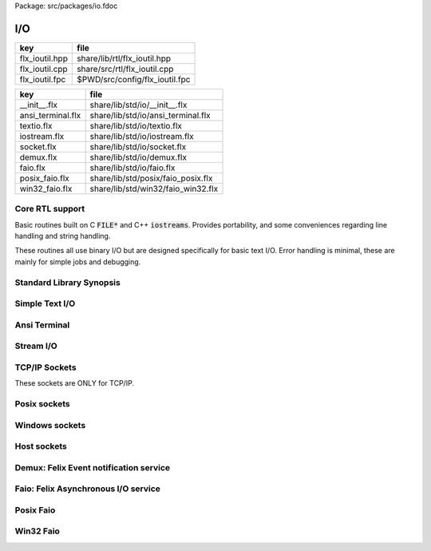 Package: src/packages/io.fdoc


===
I/O
===

============== ==============================
key            file                           
============== ==============================
flx_ioutil.hpp share/lib/rtl/flx_ioutil.hpp   
flx_ioutil.cpp share/src/rtl/flx_ioutil.cpp   
flx_ioutil.fpc $PWD/src/config/flx_ioutil.fpc 
============== ==============================

================= ==================================
key               file                               
================= ==================================
__init__.flx      share/lib/std/io/__init__.flx      
ansi_terminal.flx share/lib/std/io/ansi_terminal.flx 
textio.flx        share/lib/std/io/textio.flx        
iostream.flx      share/lib/std/io/iostream.flx      
socket.flx        share/lib/std/io/socket.flx        
demux.flx         share/lib/std/io/demux.flx         
faio.flx          share/lib/std/io/faio.flx          
posix_faio.flx    share/lib/std/posix/faio_posix.flx 
win32_faio.flx    share/lib/std/win32/faio_win32.flx 
================= ==================================


Core RTL support
================

Basic routines built on C  :code:`FILE*` and C++  :code:`iostreams`.
Provides portability, and some conveniences regarding
line handling and string handling.

These routines all use binary I/O but are designed
specifically for basic text I/O. Error handling
is minimal, these are mainly for simple jobs and
debugging.


.. code-block:: cpp
  //[flx_ioutil.hpp]
  #ifndef FLX_IOUTIL
  #define FLX_IOUTIL
  #include <string>
  #include <cstdio>
  #include "flx_rtl_config.hpp"
  
  namespace flx { namespace rtl { namespace ioutil {
    RTL_EXTERN ::std::string load_file (::std::string);
    RTL_EXTERN ::std::string load_text_file (::std::string);
  
    RTL_EXTERN ::std::string load_file (::std::FILE *);
    RTL_EXTERN int flx_fileno(::std::FILE*);
    RTL_EXTERN bool flx_isatty(::std::FILE*);
    RTL_EXTERN bool flx_isstdin(::std::FILE*);
    RTL_EXTERN bool flx_isconsole(::std::FILE*);
    RTL_EXTERN ::std::string raw_readln(::std::FILE*);
    RTL_EXTERN ::std::string raw_read(::std::FILE*, ::std::size_t);
    RTL_EXTERN ::std::string echo_readln(::std::FILE*);
    RTL_EXTERN ::std::string readln(::std::FILE*);
    RTL_EXTERN void write (::std::FILE *, ::std::string);
    RTL_EXTERN void writeln (::std::FILE *, ::std::string);
  
    RTL_EXTERN ::std::string load_file (::std::istream*);
    RTL_EXTERN ::std::string readln(::std::istream*);
    RTL_EXTERN void write (::std::ostream*, ::std::string);
    RTL_EXTERN void writeln (::std::ostream*, ::std::string);
  }}}
  #endif


.. code-block:: cpp
  //[flx_ioutil.cpp]
  
  #include <cstdio>
  #include <cstring>
  #include <string>
  #include <iostream>
  #include <cassert>
  #include "flx_ioutil.hpp"
  
  #if FLX_WIN32
  #include <io.h>
  #else
  #include <unistd.h>
  #endif
  
  namespace flx { namespace rtl { namespace ioutil {
    using namespace std;
  
  
  #if FLX_WIN32
    int flx_fileno (FILE *f) { return _fileno (f); }
    bool flx_isatty(int fd) { return 1 == _isatty (fd); }
  #else
    int flx_fileno (FILE *f) { return fileno (f); }
    bool flx_isatty(int fd) { return 1 == isatty (fd); }
  #endif
  
    bool flx_isatty (FILE *f) 
    {
      return 1 == flx_isatty (flx_fileno (f));
    }
  
    bool flx_isstdin (FILE *f)
    {
      return flx_fileno (f) == 0;
    }
  
    bool flx_isconsole (FILE *f)
    {
      return flx_isstdin (f) && flx_isatty(f);
    }
  
  
  /* small buffer for testing, should be much large in production version */
  #define MYBUFSIZ 51200
  
    string load_file (string f)
    {
      char const *fname = f.c_str();
  
      FILE *fi = fopen(fname,"rb"); // note: binary mode!
  
      if (fi)
      {
        string x = "";
        char buffer[MYBUFSIZ];
        while (!feof(fi)) {
          ::std::size_t n = fread(buffer,1,MYBUFSIZ,fi);
          if(n>0) x += string(buffer,n);
          else break;
        }
        fclose(fi);
        return x;
      }
      else return "";
    }
  
    string load_text_file (string f)
    {
      char const *fname = f.c_str();
  
      FILE *fi = fopen(fname,"rt"); // note: text mode
  
      if (fi)
      {
        string x = "";
        char buffer[MYBUFSIZ];
        while (!feof(fi)) {
          ::std::size_t n = fread(buffer,1,MYBUFSIZ,fi);
          if(n>0) x += string(buffer,n);
          else break;
        }
        fclose(fi);
        return x;
      }
      else return "";
    }
  
  
  // C FILE IO
  
    string load_file (FILE *fi) // note does NOT close file! (would screw up popen)
    {
      if (fi)
      {
        string x = "";
        char buffer[MYBUFSIZ];
        while (!feof(fi)) {
          ::std::size_t n = fread(buffer,1,MYBUFSIZ,fi);
          if(n>0) x = x + string(buffer,n);
          else break;
        }
        return x;
      }
      else return "";
    }
  
    // includes newline if present
    // null string indicates end of file
    string raw_readln (FILE *fi)
    {
      if(fi)
      {
        string x = "";
        char buffer[MYBUFSIZ+1];
        buffer[MYBUFSIZ]='\0';
  next:
        bool eof = fgets(buffer, MYBUFSIZ, fi) == 0;
        if(eof) return x;
        x += string(buffer);
        if(x[x.size()-1]=='\n') return x;
        goto next;
      }
      else return "";
    }
  
    // read up to n bytes
    string raw_read (FILE *fi, ::std::size_t n)
    {
      void *buffer = std::malloc(n);
      ::std::size_t m = fread (buffer, 1, n, fi);
      string s((char const*)buffer,m);
      free(buffer);
      return s;
    }
  
    string echo_readln (FILE *f)
    {
      string result = raw_readln (f);
      printf ("%s",result.c_str());
      return result;
    }
  
    string readln (FILE *f) { 
      bool doecho = flx_isstdin(f) && !flx_isatty (f);
      if (doecho)
         return echo_readln(f);
      else
         return raw_readln (f);
    }
  
    void write (FILE *fi, string s)
    {
      fwrite(s.data(),s.size(),1,fi);
    }
  
    static const char eol[] = { '\n' };
  
    void writeln (FILE *fi, string s)
    {
      fwrite(s.data(),s.size(),1,fi);
      fwrite(eol,sizeof(eol),1,fi);
    }
  
  // C++ file IO
  
    string load_file (istream *fi) // note does NOT close file! (would screw up popen)
    {
      if (fi)
      {
        string x = "";
        char buffer[MYBUFSIZ];
  more:
        fi->read(buffer,MYBUFSIZ);
        int n = fi->gcount();
        if(n>0) x = x + string(buffer,n);
        if (n == MYBUFSIZ)goto more;
        return x;
      }
      else return "";
    }
  
    // includes newline if present
    // null string indicates end of file
    string readln (istream *fi)
    {
      if(fi)
      {
        ::std::string x = "";
        ::std::getline(*fi,x);
        if (fi->fail()) return x; 
        else return x+"\n";
      }
      else return "";
    }
  
    void write (ostream *fi, string s)
    {
      fi->write(s.data(),s.size());
    }
  
    void writeln (ostream *fi, string s)
    {
      fi->write(s.data(),s.size());
      fi->write(eol,sizeof(eol));
    }
  }}}


.. code-block:: fpc
  //[flx_ioutil.fpc]
  Name: flx_ioutil
  Description: I/O support
  includes: '"flx_ioutil.hpp"'
  Requires: flx


Standard Library Synopsis
=========================



.. code-block:: felix
  //[__init__.flx]
  
  include "std/io/textio";
  include "std/io/demux";
  include "std/io/faio";
  include "std/io/socket";
  include "std/io/iostream";
  include "std/io/ansi_terminal";
  include "std/io/filename";
  include "std/io/filestat";
  include "std/io/directory";
  include "std/io/filesystem";
  
Simple Text I/O
===============


.. index:: Input_file
.. index:: Output_file
.. index:: Cstdio
.. code-block:: felix
  //[textio.flx]
  
  //$ These classes provide simple I/O for text, primarily intended for
  //$ naive use, debugging etc. This is because there is no error
  //$ handling. This simplifies usage at the expense of correctness,
  //$ and so these routines should not be used in production code.
  
  //$ Abstract input file.
  class Input_file[input_file]
  {
    //$ Open file for reading.
    virtual gen raw_fopen_input: string -> input_file; 
    virtual gen raw_fopen_input_text: string -> input_file; 
  
    gen fopen_input_text (f:string) : input_file =
    {
      if Env::getenv "FLX_FILE_MONITOR" != "" call
        eprintln$ "[Open_input_text] " + f
      ;
      return raw_fopen_input_text f;
    }
  
    gen fopen_input (f:string) : input_file =
    {
      if Env::getenv "FLX_FILE_MONITOR" != "" call
        eprintln$ "[Open_input] " + f
      ;
      return raw_fopen_input f;
    }
  
    //$ Check if the file was opened correctly.
    virtual gen valid : input_file -> bool;
   
    //$ Close file.
    virtual proc fclose: input_file;
  
    //$ Load the rest of an open file.
    virtual gen load: input_file -> string;
  
    //$ Read one line with the trailing end-line mark included.
    //$ Empty string indicates end of file.
    virtual gen readln: input_file -> string;
  
    // read up to n bytes from file
    virtual gen read: input_file * size -> string;
  
    //$ Read line excluding end of line marks.
    virtual gen iterator(f:input_file) (): opt[string] => 
      match readln f with
      | "" => None[string]
      | text => text.rstrip.Some
      endmatch
    ;
  
    /*
    instance Iterable[input_file, string] {
       gen iterator (f:input_file) () => Input_file[input_file]::iterator f ();
    }
    */
  
    //$ Check for end of file.
    virtual gen feof : input_file -> bool;
  }
  
  //$ Abstract output file.
  class Output_file[output_file]
  {
    //$ Open file for writing.
    virtual gen raw_fopen_output: string -> output_file;
    virtual gen raw_fopen_output_text: string -> output_file;
  
    //$ Open file for writing in append-only mode.
    virtual gen raw_fopen_append: string -> output_file;
    virtual gen raw_fopen_append_text: string -> output_file;
  
    gen fopen_output(f:string) : output_file =
    {
      if Env::getenv "FLX_FILE_MONITOR" != "" call
        eprintln$ "[Open_output] " + f
      ;
      return raw_fopen_output f;
    }
  
    gen fopen_output_text(f:string) : output_file =
    {
      if Env::getenv "FLX_FILE_MONITOR" != "" call
        eprintln$ "[Open_output_text] " + f
      ;
      return raw_fopen_output_text f;
    }
  
    gen fopen_append(f:string) : output_file =
    {
      if Env::getenv "FLX_FILE_MONITOR" != "" call
        eprintln$ "[Open_append] " + f
      ;
      return raw_fopen_append f;
    }
  
    gen fopen_output_append_text(f:string) : output_file =
    {
      if Env::getenv "FLX_FILE_MONITOR" != "" call
        eprintln$ "[Open_output_append_text] " + f
      ;
      return raw_fopen_append_text f;
    }
  
    //$ Check if the file was opened correctly.
    virtual gen valid : output_file -> bool;
   
    //$ Close file.
    virtual proc fclose: output_file;
  
    //$ Write one line adding the trailing end line mark.
    virtual proc writeln : output_file * string;
  
    //$ Write a string.
    virtual proc write : output_file * string;
  
    //$ Write a byte.
    virtual proc write : output_file * utiny;
  
    //$ Write a char.
    virtual proc write : output_file * char;
  
    //$ Flush the buffers.
    virtual proc fflush: output_file;
  
    //$ Save string to file
    proc save (fn:string, d:string) 
    {
      var f = fopen_output fn;
      write$ f,d;
      fclose f;
    }
  
    // save list of strings to file
    // adds a newline to each string in list
    proc save (fn:string, lines:list[string]) 
    {
      var f = fopen_output fn;
      iter (proc (s:string) { writeln$ f,s; }) lines;
      fclose f;
    }
  
    //$ Write a space.
    proc space (s:output_file) { write (s, " "); };
  
    //$ Write end of line mark.
    proc endl (s:output_file) { write (s, "\n"); };
  
    //$ Write data with conversion using Str::str.
    proc fprint[T with Str[T]] (s:output_file, x:T) { write (s, str x); };
  
    //$ Write data with conversion using Str::str and end line mark.
    proc fprintln[T with Str[T]] (s:output_file, x:T) { write (s, str x+"\n"); };
  }
  
  //$ C standard IO with FILE*.
  open class Cstdio {
  
    //$ C file type.
    type FILE = "FILE*" requires C89_headers::stdio_h;
  
    pod type ifile = "FILE*" requires C89_headers::stdio_h;
    pod type ofile = "FILE*" requires C89_headers::stdio_h;
  
    //$ Load file from filename.
    //$ Note: loaded in binary mode not text mode!
    fun raw_load: string -> string = "::flx::rtl::ioutil::load_file($1)"
      requires package "flx_ioutil";
  
    fun raw_load_text: string -> string = "::flx::rtl::ioutil::load_text_file($1)"
      requires package "flx_ioutil";
  
    fun load(f:string) : string =
    {
      if Env::getenv "FLX_FILE_MONITOR" != "" call
        eprintln$ "[load] " + f
      ;
      return raw_load f;
    }
  
    fun load_text(f:string) : string =
    {
      if Env::getenv "FLX_FILE_MONITOR" != "" call
        eprintln$ "[load_text] " + f
      ;
      return raw_load_text f;
    }
  
  
  
    //$ Standard input, can be redirected by flx_run.
    const stdin: ifile = "PTF flx_stdin" requires property "needs_ptf";
  
    //$ Standard output, can be redirected by flx_run.
    const stdout: ofile = "PTF flx_stdout" requires property "needs_ptf";
  
    //$ Standard error, can be redirected by flx_run.
    const stderr: ofile = "PTF flx_stderr" requires property "needs_ptf";
  
    //$ Standard input, redirected by shell.
    const cstdin: ifile = "stdin";
  
    //$ Standard output, redirected by shell.
    const cstdout: ofile = "stdout";
  
    //$ Standard error, redirected by shell.
    const cstderr: ofile = "stderr";
  
    //$ C standard IO as instance of Input_file.
    instance Input_file[ifile] {
      requires package "flx_ioutil";
      gen raw_fopen_input: string -> ifile = 'fopen($1.c_str(),"rb")';
      gen raw_fopen_input_text: string -> ifile = 'fopen($1.c_str(),"r")';
      gen valid : ifile -> bool = "$1!=(FILE*)0";
      proc fclose: ifile = '(void)fclose($1);';
      gen load: ifile -> string = "::flx::rtl::ioutil::load_file($1)";
      gen readln: ifile -> string ="::flx::rtl::ioutil::readln($1)";
      gen read: ifile *size -> string = "::flx::rtl::ioutil::raw_read($1,$2)";
      gen feof : ifile -> bool = "feof($1)";
    }
  
    //$ C standard IO as instance of Output_file.
    instance Output_file[ofile] {
      requires package "flx_ioutil";
      gen raw_fopen_output: string -> ofile = 'fopen($1.c_str(),"wb")';
      gen raw_fopen_output_text: string -> ofile = 'fopen($1.c_str(),"w")';
      gen raw_fopen_append: string -> ofile = 'fopen($1.c_str(),"ab")';
      gen raw_fopen_append_text: string -> ofile = 'fopen($1.c_str(),"a")';
      gen valid : ofile -> bool = "$1!=(FILE*)0";
      proc fclose: ofile = '(void)fclose($1);';
      proc writeln : ofile * string ="::flx::rtl::ioutil::writeln($1,$2);";
      proc write : ofile * string ="::flx::rtl::ioutil::write($1,$2);";
      proc write : ofile * utiny ="fwrite($2,1,1,$1);";
      proc write : ofile * char ="fwrite($2,1,1,$1);";
      proc fflush: ofile = "fflush($1);";
    }
  }
  
  open Input_file[Cstdio::ifile];
  // note we cannot open Iterable here because it would cause
  // a conflict ;(
  
  open Output_file[Cstdio::ofile];
  //$ DEBUG OUTPUT UTIITIES! 
  //$ DO NOT REQUIRE THREAD FRAME.
  //$ NOT REDIRECTABLE BY DRIVER.
  //$ (can be redirected by OS if OS can do it)
  
  //$ Write string to output.
  proc print  [T with Str[T]] (x:T) { fprint (cstdout, x); };
  
  //$ Write string to output with end of line. Also does a flush
  //$ to improve synchronisation with cstderr.
  proc println[T with Str[T]] (x:T) { fprintln (cstdout, x); fflush cstdout; };
  
  //$ Write end of line on output.
  proc endl() { endl cstdout; }
  
  //$ Write space on cout.
  proc space() { space cstdout; }
  
  //$ flush buffers of cout.
  proc fflush() { fflush cstdout; }
  
  //$ Write string to cerr.
  proc eprint  [T with Str[T]] (x:T) { fprint (cstderr, x); };
  
  //$ Write string to cerr with end of line.
  proc eprintln[T with Str[T]] (x:T) { fprintln (cstderr, x); fflush cstderr; };
  
  //$ Write end of line on cerr.
  proc eendl() { endl cstderr; }
  
  //$ Write space on cerr.
  proc espace() { space cstderr; }


Ansi Terminal
=============



.. index:: AnsiTerminal
.. code-block:: felix
  //[ansi_terminal.flx]
  
  // Author Mike Maul
  //$ #### Color output formatting for Ansi Terminals.
  class AnsiTerminal
  {
    const cc:char = "(char)27";
  
    // No colour
    fun  NC_ () => cc + '[0m'; 
    fun  NC_(s:string) => NC_() + s;
    proc NC()     { print$ NC_(""); }
    proc NC(s:string)     { print$ NC_(s); }
  
    // Blue
    fun blue_() => cc + '[1;34m';
    fun blue_(s:string) => blue_() + s + NC_();
    proc blue()   { print$ blue_(); }
    proc blue(s:string)   { print$ blue_(s); }
    fun BLUE_() => cc + '[1;34;1m';
    fun BLUE_(s:string) => BLUE_() + s + NC_();
    proc BLUE()   { print$ BLUE_(); }
    proc BLUE(s:string)   { print$ BLUE_(s); }
  
    // Cyan
    fun cyan_() => cc + '[0;36m';
    fun cyan_(s:string) => cyan_()+ s + NC_();
    proc cyan()   { print$ cyan_(); }
    proc cyan(s:string)   { print$ cyan_(s); }
    fun CYAN_() => cc + '[1;36;1m';
    fun CYAN_(s:string) => CYAN_() + s + NC_();
    proc CYAN()   { print$ CYAN_(); }
    proc CYAN(s:string)   { print$ CYAN_(s); }
  
    // Green
    fun green_() => cc + '[0;32m';
    fun green_(s:string) => green_() + s + NC_();
    proc green()  { print$ green_(); }
    proc green(s:string)   { print$ green_(s); }
    fun GREEN_() => cc + '[1;32;1m';
    fun GREEN_(s:string) => GREEN_() + s + NC_();
    proc GREEN()  { print$ GREEN_(); }
    proc GREEN(s:string)   { println$ GREEN_(s); }
  
    // Red
    fun red_() => cc + '[0;31m';
    fun red_(s:string) => red_()+ s + NC_();
    proc red()   { print$ red_(); }
    proc red(s:string)   { print$ red_(s); }
    fun RED_() => cc + '[0;31;1m';
    fun RED_(s:string) => red_()+ s + NC_();
    proc RED()   { print$ red_(); }
    proc RED(s:string)   { print$ red_(s); }
  
    // Yellow
    fun yellow_() => cc + '[0;33m';
    fun yellow_(s:string) => yellow_() + s + NC_();
    proc yellow() { print$ yellow_(); }
    proc yellow(s:string)   { print$ yellow_(s); }
    fun YELLOW_() => cc + '[1;33;1m';
    fun YELLOW_(s:string) => YELLOW_() + s + NC_();
    proc YELLOW() { print$ YELLOW_(); }
    proc YELLOW(s:string)   { print$ YELLOW_(s); }
  }
  
  
Stream I/O
==========



.. index:: IOStream
.. index:: IByteStream
.. index:: OByteStream
.. index:: IOByteStream
.. index:: TerminalIByteStream
.. index:: TerminalOByteStream
.. index:: TerminalIOByteStream
.. code-block:: felix
  //[iostream.flx]
  
  class IOStream {
    requires package "demux";
    requires package "faio";
  
    open Faio;
  
    if PLAT_POSIX do
      open Faio_posix;
      typedef fd_t = FileSystem::posix_file;
    else
      open Faio_win32;
      typedef fd_t = Faio_win32::fd_t;
    done
  
    // ---------------------------------------------------------------------------
  
    publish "The interface for a readable stream of bytes."
    class IByteStream[T] {
      publish "Read N bytes from the stream into the address."
      virtual proc read: T * &int * address * &bool;
    }
  
    publish "The interface for a writable stream of bytes."
    class OByteStream[T] {
      publish "Write N bytes from the address into the stream."
      virtual proc write: T * &int * address * &bool;
    }
  
    publish "The interface for a readable and writable stream of bytes."
    class IOByteStream[T] {
      inherit IByteStream[T];
      inherit OByteStream[T];
    }
  
    publish "A readable stream that can have it's read channel closed."
    class TerminalIByteStream[T] {
      inherit IByteStream[T];
  
      publish "Close the input stream."
      virtual proc iclose: T;
    }
  
    publish "A writable stream that can have it's write channel closed."
    class TerminalOByteStream[T] {
      inherit OByteStream[T];
  
      publish "Close the output stream."
      virtual proc oclose: T;
    }
  
    publish "A writable stream that can have it's channels closed."
    class TerminalIOByteStream[T] {
      inherit TerminalIByteStream[T];
      inherit TerminalOByteStream[T];
  
      publish "Close the stream."
      virtual proc ioclose: T;
    }
  
    // ---------------------------------------------------------------------------
  
    union devnull_t = DEVNULL;
  
    publish "devnull_t"
    instance IByteStream[devnull_t]
    {
      proc read(strm: devnull_t, len: &int, buf: address, eof: &bool) {
        len <- 0;
        eof <- true;
      }
    }
  
    instance OByteStream[devnull_t]
    {
      proc write(strm: devnull_t, len: &int, buf: address, eof: &bool) {
        eof <- false;
      }
    }
  
    instance IOByteStream[devnull_t] {}
    instance TerminalIByteStream[devnull_t] { proc iclose (x:devnull_t) {} }
    instance TerminalOByteStream[devnull_t] { proc oclose (x:devnull_t) {} }
    instance TerminalIOByteStream[devnull_t] { proc ioclose (x:devnull_t) {} }
  
    // ---------------------------------------------------------------------------
  
    publish "fd_t -- native file handle (disk file)"
    instance IByteStream[fd_t]
    {
      if PLAT_POSIX do
        gen cread: fd_t * int * address -> int = "read($1,$2,$3)";
        proc read(fd: fd_t, len: &int, buf: address, eof: &bool) {
          var oldlen = *len;
          len <- cread(fd, *len, buf);
          eof <- oldlen < *len;
        }
      else
        // int32 = DWORD
        gen ReadFile: fd_t * address * int32 * &int32 -> bool =
          "ReadFile($1,$2,$3,$4,NULL)"
        ;
        proc read(fd: fd_t, len: &int, buf: address, eof: &bool) {
          var oldlen = *len;
          var readin: int32;
          var res = ReadFile(fd, buf, len*.int32, &readin);
          len <- readin.int;
          eof <- res or (oldlen < *len);
        }
      done
    }
  
    instance OByteStream[fd_t]
    {
      if PLAT_POSIX do
        gen cwrite: fd_t * int * address -> int = "write($1,$2,$3)";
        proc write(fd: fd_t, len: &int, buf: address, eof: &bool) {
          var oldlen = *len;
          len <- cwrite(fd, *len, buf);
          eof <- oldlen < *len;
        }
      else
        // int32 = DWORD
        gen WriteFile: fd_t * address * int32 * &int32 -> bool =
          "WriteFile($1,$2,$3,$4,NULL)"
        ;
        proc write(fd: fd_t, len: &int, buf: address, eof: &bool) {
          var oldlen = *len;
          var written: int32;
          var res = WriteFile(fd, buf, len*.int32, &written);
          len <- written.int;
          eof <- res or (oldlen < *len);
        }
      done
    }
  
    instance IOByteStream[fd_t] {}
  
    instance TerminalIByteStream[fd_t]
    {
      proc iclose (fd: fd_t) {
        if PLAT_POSIX do
          C_hack::ignore(FileSystem::close fd);
        else
          CloseFile fd;
        done
      }
    }
  
    instance TerminalOByteStream[fd_t]
    {
      proc oclose (fd: fd_t) {
        if PLAT_POSIX do
          C_hack::ignore(FileSystem::close fd);
        else
          CloseFile fd;
        done
      }
    }
  
    instance TerminalIOByteStream[fd_t]
    {
      proc ioclose (fd: fd_t) {
        if PLAT_POSIX do
          C_hack::ignore(FileSystem::close fd);
        else
          CloseFile fd;
        done
      }
    }
  
    // ---------------------------------------------------------------------------
  
    publish "Read the input stream to the output stream."
    proc cat[istr,ostr with IByteStream[istr], OByteStream[ostr]] (
      istream: istr,
      ostream: ostr,
      buf: address,
      bufsize: int)
    {
      var reof = false;
      var weof = false;
      var len: int;
  
      // if we finish input, stop. if output eofs, don't keep hammering on it!
      while not reof and not weof do
        len = bufsize;
        read (istream, &len, buf, &reof);
        write(ostream, &len, buf, &weof);
      done
    }
  
    publish "Read the input stream to the output stream."
    proc cat[istr,ostr with IByteStream[istr], OByteStream[ostr]] (
      istream: istr,
      ostream: ostr)
    {
      val BUFSIZE = 100000;
      var buf = Memory::malloc(BUFSIZE);
  
      // that's some nice error checking
      cat (istream, ostream, buf, BUFSIZE);
  
      Memory::free (buf);
    }
  
    publish "Read all the input streams to the output stream."
    proc cat[istr,ostr with IByteStream[istr], OByteStream[ostr]] (
      istreams: list[istr],
      ostream: ostr,
      buf: address,
      bufsize: int)
    {
      List::iter (proc (istream:istr) {
        cat (istream, ostream, buf, bufsize);
      }) istreams;
    }
  
    publish "Compare the results of two streams."
    proc stream_cmp[istr1,istr2 with IByteStream[istr1], IByteStream[istr2]] (
      stream1: istr1,
      stream2: istr2,
      buf1: address,
      buf2: address,
      bufsize: int,
      sign: &int)
    {
      var eof1 = false;
      var eof2 = false;
      var len1: int;
      var len2: int;
      var terminated = false;
      var cmp = 0;
  
      while cmp == 0 and not terminated do
        len1 = bufsize; read(stream1, &len1, buf1, &eof1);
        len2 = bufsize; read(stream2, &len2, buf2, &eof2);
  
        len := min(len1, len2);
  
        // It's very unfortunate that memcmp doesn't return the position of the
        // first non-equality
        cmp = Memory::memcmp(buf1, buf2, size len);
  
        if cmp == 0 do
          cmp = len1 - len2;
          if cmp == 0 do
            terminated = eof1 and eof2;
            cmp =
              // ugg: false = case 0, true = case 1
              match eof1, eof2 with
              | case 1, case 1 => 0
              | case 0, case 0 => 0
              | case 0, case 1 => 1
              | case 1, case 0 => -1
              endmatch
            ;
          done
        done
      done
  
      sign <- cmp;
    }
  
  
    publish "Compare the results of two streams."
    proc cmp[istr1, istr2 with IByteStream[istr1], IByteStream[istr2]] (
      istream1: istr1,
      istream2: istr2,
      res: &int)
    {
      val BUFSIZE = 100000;
      var buf1 = Memory::malloc(BUFSIZE);
      var buf2 = Memory::malloc(BUFSIZE);
      stream_cmp(istream1, istream2, buf1, buf2, BUFSIZE, res);
      Memory::free(buf1);
      Memory::free(buf2);
    }
  
    publish "Read the results of a stream back into it's stream."
    proc echo[iostr with IOByteStream[iostr]] (
      iostream: iostr,
      buf: address,
      bufsize: int)
    {
      // echo a = cat a a. that's deep, man.
      cat(iostream, iostream, buf, bufsize);
    }
  
    publish "Read in from a stream and write to two streams."
    proc tee[istr,ostr with IByteStream[istr], OByteStream[ostr]] (
      istream: istr,
      ostream1: ostr,
      ostream2: ostr)
    {
      var reof  = false;
      var weof1 = false;
      var weof2 = false;
      var len: int;
  
      val BUFSIZE = 10*1024;
      var buf = Memory::malloc(BUFSIZE);
  
      // don't hammer!
      while not reof and not weof1 and not weof2 do
        len = BUFSIZE;
        read  (istream,  &len, buf, &reof);
        write (ostream1, &len, buf, &weof1);
        write (ostream2, &len, buf, &weof2);
      done
  
      Memory::free buf;
    }
  
    // highly inefficient!
    noinline proc get_line[istr with IByteStream[istr]] (
      istream: istr,
      s: &string)
    {
  //println$ "get_line starts";
      var c: char;
      val ac = address (&c);
      var st: string="";
      var finished = false;
  
      while not finished do
        var len = 1;
        var eof: bool;
  
  //println$ "read 1 byte";
        read(istream, &len, ac, &eof);
  //println$ if eof then "EOF" else "not EOF" endif;
  //println$ "Char = " + str(ord c) + "='"+str c+"'";
        if eof or c == char '\n' do
          finished = true;
        else
          st += c;
        done
      done
      s <- st;  // pass back result
    }
  
    proc write_string[ostr with OByteStream[ostr]] (
      ostream: ostr,
      var s: string,
      eof: &bool)
    {
      var slen = s.len.int;
      var a = C_hack::cast[address]$ cstr s;
      write(ostream, &slen, a, eof);
    }
  } // class Stream
  
TCP/IP Sockets
==============

These sockets are ONLY for TCP/IP.


.. index:: Socket_class
.. code-block:: felix
  //[socket.flx]
  
  class Socket_class[socket_t] {
    requires package "demux";
  
    virtual proc mk_listener: &socket_t * &int * int;
    virtual proc accept: socket_t * &socket_t;
    virtual proc shutdown: socket_t * int;
    virtual proc connect: &socket_t * +char * int * &int;
  
    inherit IOStream::IByteStream[socket_t];
    inherit IOStream::OByteStream[socket_t];
    inherit IOStream::IOByteStream[socket_t];
    inherit IOStream::TerminalIByteStream[socket_t];
    inherit IOStream::TerminalOByteStream[socket_t];
    inherit IOStream::TerminalIOByteStream[socket_t];
  }
  
Posix sockets
=============


.. index:: PosixSocket
.. code-block:: felix
  //[socket.flx]
  class PosixSocket
  {
    requires package "demux";
    typedef socket_t = Faio_posix::socket_t;
    inherit Socket_class[socket_t];
    instance Socket_class[socket_t]
    {
      proc mk_listener (l:&socket_t, port: &int, qlen:int) =>
        Faio_posix::mk_listener(l, port, qlen)
      ;
  
      proc accept (l:socket_t, s:&socket_t) =>
        Faio_posix::accept(s, l)  // success or not? error checking
      ;
  
      proc shutdown(s: socket_t, how: int) =>
        Faio_posix::shutdown(s, how)
      ;
  
      proc connect(s: &socket_t, addr: +char, port: int, err: &int) =>
          Faio_posix::connect(s, addr, port, err)
      ;
  
    }
  
    //
    // socket_t
    //
    instance IOStream::IByteStream[socket_t]
    {
      proc read(s: socket_t, len: &int, buf: address, eof: &bool)
        { Faio_posix::async_read(s, len, buf, eof); }
    }
  
    instance IOStream::OByteStream[socket_t]
    {
      proc write(s: socket_t, len: &int, buf: address, eof: &bool)
        {
          //println$ "faio/socket.flx: Stream::OByteStream[socket_t]: write(s,"+str (*len)+",buf,"+str(*eof)+") calling async_write ..";
          Faio_posix::async_write(s, len, buf, eof);
          //println$ "faio/socket.flx: Stream::OByteStream[socket_t]: write(s,"+str (*len)+",buf,"+str(*eof)+") called async_write ..";
        }
    }
  
    instance IOStream::IOByteStream[socket_t] {}
  
    instance IOStream::TerminalIByteStream[socket_t]
    {
      proc iclose (s:socket_t)
        { Faio_posix::shutdown (s,0); Faio_posix::close s; }
    }
  
    instance IOStream::TerminalOByteStream[socket_t]
    {
      proc oclose (s:socket_t)
        { Faio_posix::shutdown (s,1); Faio_posix::close s; }
    }
  
    instance IOStream::TerminalIOByteStream[socket_t]
    {
      proc ioclose (s:socket_t)
        {
          // RF: just close, I don't think any of this stuff is necessary.
          // I think this is an application level problem.
          //fprint (cstderr,q"STREAM:Closing socket $s\n");
          //Faio_posix::shutdown(s,2);
          //Faio::sleep (Faio::sys_clock,5.0);
          /*
          var len = 1; var eof = false; var buf = Memory::malloc(1);
          Faio_posix::async_read(s, &len, buf, &eof);
          fprint (cstderr,q"STREAM:socket $s, eof=$eof\n");
          Faio_posix::shutdown(s,0);
          */
          Faio_posix::close s;
        }
    }
      
  }
  


Windows sockets
===============


.. index:: Win32Socket
.. code-block:: felix
  //[socket.flx]
  class Win32Socket
  {
    requires package "demux";
    typedef socket_t = Faio_win32::socket_t;
    inherit Socket_class[socket_t];
    instance Socket_class[socket_t]
    {
      proc mk_listener (l:&socket_t, port: &int, qlen:int) =>
        Faio_win32::mk_listener(l, port, qlen)
      ;
      proc accept (var l:socket_t, s:&socket_t) 
      {
        var success: bool;
        Faio_win32::mk_socket(s);  // error check?
        Faio_win32::Accept(&success, l, *s);
        if not success do
          fprint (cstdout, "Accept failed! num?\n");
        done
      }
  
      proc shutdown(s: socket_t, how: int) =>
        Faio_win32::shutdown(s, how)
      ;
  
      proc connect(s: &socket_t, addr: +char, port: int, err: &int) =>
        Faio_win32::Connect(s, addr, port, err)
      ;
  
    }
  
    //
    // socket_t
    //
    instance IOStream::IByteStream[socket_t]
    {
      proc read(s: socket_t, len: &int, buf: address, eof: &bool) =>
        Faio_win32::WSARecv(s, len, buf, eof)
      ;
    }
  
    instance IOStream::OByteStream[socket_t]
    {
      proc write(s: socket_t, len: &int, buf: address, eof: &bool) =>
        Faio_win32::WSASend(s, len, buf, eof)
      ;
    }
  
    instance IOStream::IOByteStream[socket_t] {}
  
    instance IOStream::TerminalIByteStream[socket_t]
    {
      proc iclose (s:socket_t) =>
        Faio_win32::closesocket s
      ;
    }
  
    instance IOStream::TerminalOByteStream[socket_t]
    {
      proc oclose (s:socket_t) =>
        Faio_win32::closesocket s
      ;
    }
  
    instance IOStream::TerminalIOByteStream[socket_t]
    {
      proc ioclose (s:socket_t) =>
        Faio_win32::closesocket s
      ;
    }
  }


Host sockets
============


.. index:: Socket
.. code-block:: felix
  //[socket.flx]
  
  class Socket
  {
    if PLAT_WIN32 do
      inherit Win32Socket;
    elif PLAT_POSIX do
       inherit PosixSocket;
    else
       ERROR;
    done
  }


Demux: Felix Event notification service
=======================================



.. index:: Demux
.. code-block:: felix
  //[demux.flx]
  
  class Demux
  {
    type demuxer = "::flx::demux::flx_demuxer_t*"
      requires package "demux"
    ;
    gen mk_sys_demux: 1->demuxer = "::flx::demux::make_std_demuxer()";
    var sys_demux =  mk_sys_demux();
  }
  
Faio: Felix Asynchronous I/O service
====================================



.. index:: Faio
.. code-block:: felix
  //[faio.flx]
  
  class Faio {
    requires package "demux";
    requires package "faio";
  
    open C_hack;
  
    proc faio_req[t](x:&t) {
      val y : &address = reinterpret[&address] x;
      svc (svc_general y);
    }
  
    proc get_thread(thread: &fthread) {
        svc (svc_get_fthread thread );
    }
  
    type sel_param = "flx::demux::sel_param";
    type sel_param_ptr = "flx::demux::sel_param*";
  
    fun get_bytes_done : sel_param_ptr -> int = '$1->bytes_written';
    proc init_pb : sel_param*address*int
    = '{$1.buffer=(char*)$2;$1.buffer_size=$3;$1.bytes_written=0;}';
  
    proc calc_eof(pb: sel_param_ptr, len: &int, eof: &bool)
    {
        //println "Calc_eof ..";
        var bytes_done = pb.get_bytes_done;
        //println$ "Bytes done = "+ str bytes_done;
        //println$ "Req len= "+ str (*len);
        eof <- (bytes_done != *len);
        //println$ "Eof = " + str (*eof);
        len <- bytes_done;
        //println$ "Reset len to bytes done ..";
    }
  
    type sleep_request_t = 'flx::faio::sleep_request' requires package "timer";
    type alarm_clock_t = 'flx::demux::timer_queue*' requires package "timer"; 
  
    fun mk_alarm_clock: 1 -> alarm_clock_t = '::flx::demux::mk_timer_queue()';
    fun mk_sleep_request: alarm_clock_t * double -> sleep_request_t = '::flx::faio::sleep_request($1,$2)';
  
    proc sleep(clock: alarm_clock_t, delta: double)
    {
      var sr = mk_sleep_request$ clock,delta;
      faio_req$ &sr;
    }
  
    // this should be deleted if not used!
    var clock = mk_alarm_clock();
    proc sleep (delta:double) { sleep (clock,delta); }
  
  } // class faio
  
Posix Faio
==========



.. index:: Faio_posix
.. code-block:: felix
  //[posix_faio.flx]
  
  class Faio_posix  {
  header faio_posixio_hpp = '#include "faio_posixio.hpp"';
  requires package "demux";
  requires package "faio";
  open C_hack;        // cast, address
  open Faio;
  open Pthread;
  open Demux;
  open Posix_headers;
  
  header sockety_h = '#include "demux_sockety.hpp"';  // my socket utils
  header '#include "faio_posixio.hpp"';
  
  // ------------ core file and socket definitions ----------------
  typedef fd_t = PosixFileSystem::posix_file;
  
  // type of a socket
  type socket_t = "int";
  
  // a size type for use in some socket functions
  // stupid confused Unix standard!
  type socklen_t="socklen_t" requires sockety_h;
  ctor socklen_t : int = "$1";
  ctor int : socklen_t = "$1";
  
  // A socket address consists of 
  // 1. a port number
  // 2. an address family indicator
  // 3. the encoded address, dependent on the family
  //
  // We deal only with Internet addresses IPv4 and IPv6,
  // indicator AF_INET and AF_INET6
  //
  // type of socket address protocol family
  type sa_family_t = "sa_family_t" requires sys_socket_h;
  fun ==: sa_family_t * sa_family_t -> bool = "$1==$2";
  
  type in_port_t = "in_port_t" requires netinet_in_h;
  
  const AF_INET : sa_family_t;
  const AF_INET6 : sa_family_t;
  
  // type to allocate on stack to hold any socket address for any protocol
  // required for stack allocations
  type sockaddr_storage_t = "struct sockaddr_storage" requires sockety_h;
  fun ss_family : &sockaddr_storage_t -> sa_family_t = "$1->ss_family";
  
  // type of a socket address
  type sockaddr_t = "struct sockaddr" requires sockety_h;
  fun sa_family : &sockaddr_t -> sa_family_t = "$1->sa_family";
  
  // cast socket address storage object pointer to socket address pointer
  fun sockaddr_p : &sockaddr_storage_t -> &sockaddr_t = "(struct sockaddr*)$1";
  axiom inet_family(ss: &sockaddr_storage_t) : ss_family ss == sa_family (sockaddr_p ss);
  
  // --------------------------------------------------------------
  // IPv4
  // type containing IPv4 internet address
  type in_addr_t = "in_addr_t" requires netinet_in_h; // an integer
  type struct_in_addr = "struct in_addr";
  fun s_addr: struct_in_addr -> in_addr_t = "$1.s_addr";
  
  // type containing encoded port and IPv4 address
  type sockaddr_in_t = "struct sockaddr_in" requires sockety_h;
  fun sin_family: sockaddr_in_t -> sa_family_t= "$1.sin_family";
  fun sin_port : sockaddr_in_t -> in_port_t= "$1.sin_port";
  fun sin_addr : sockaddr_in_t -> struct_in_addr = "$1.sin_addr";
  fun sin_addr : &sockaddr_in_t -> &struct_in_addr = "&($1->sin_addr)";
  
  
  // --------------------------------------------------------------
  // IPv6
  // type containing IPv6 internet address
  type struct_in6_addr = "struct in6_addr";
  typedef ipv6_addr = uint8^16;
  fun s6_addr: struct_in6_addr -> &ipv6_addr = "$1.s6_addr";
  
  // type containing encoded socket address for IPv6
  type sockaddr_in6_t = "struct sockaddr_in6" requires sockety_h;
  fun sin6_family: sockaddr_in6_t -> sa_family_t= "$1.sin6_family";
  fun sin6_port : sockaddr_in6_t -> in_port_t = "$1.sin6_port";
  fun sin6_addr : sockaddr_in6_t -> struct_in6_addr = "$1.sin6_addr";
  fun sin6_addr : &sockaddr_in6_t -> &struct_in6_addr = "&($1->sin6_addr)";
  
  
  // convert Internet address to display format.
  // $1: Address family
  // $2: pointer to the address
  // $3: pointer to output buffer
  // $4: length of output buffer
  fun inet_ntop: sa_family_t * address * +char * socklen_t -> +char requires arpa_inet_h;;
  const INET_ADDRSTRLEN : socklen_t requires arpa_inet_h;
  const INET6_ADDRSTRLEN : socklen_t requires arpa_inet_h;
  
  // --------------------------------------------------------------
  
  instance Str[FileSystem::posix_file] {
    fun str: FileSystem::posix_file -> string = "::flx::rtl::strutil::str<int>($1)" requires package "flx_strutil";
  }
  
  instance Str[socket_t] {
    fun str: socket_t -> string = "::flx::rtl::strutil::str<int>($1)" requires package "flx_strutil";
  }
  
  fun getpeername: socket_t * &sockaddr_t * &socklen_t -> int;
  
  fun getpeername (s: socket_t) : string = 
  {
    // store for encoded IP address
    var sa:sockaddr_storage_t;
    var paddr : &sockaddr_t = sockaddr_p &sa; // cast
  
    // length of encoded IP address
    var nsa = C_hack::cast[socklen_t] sizeof[sockaddr_storage_t];
  
    // get encoded peer address
    var res = getpeername (s,  paddr, &nsa);
    if res == -1 return "";
  
    var p = C_hack::cast[+char] null[char]; 
    var ips = "";
    var family = ss_family &sa;
    match family with
    | $(AF_INET) =>
      begin
        var buffer = C_hack::cast[+char] (Memory::malloc INET_ADDRSTRLEN.int);
        // cast to IPv4 socket address
        var inet_sockaddr = C_hack::cast[&sockaddr_in_t] paddr;
        // extract pointer to IPv4 internet address
        var p_ipnumber : &struct_in_addr = inet_sockaddr.sin_addr;
        p = inet_ntop
          (
            family, 
            C_hack::cast[address] p_ipnumber, 
            buffer, 
            INET_ADDRSTRLEN
          )
        ;
        if not p.isNULL do ips = str p; done
        Memory::free (C_hack::cast[address] buffer);
      end
  
    | $(AF_INET6) =>
      begin
        var buffer = C_hack::cast[+char] (Memory::malloc INET6_ADDRSTRLEN.int);
        // cast to IPv6 socket address
        var inet6_sockaddr = C_hack::cast[&sockaddr_in6_t] paddr;
        // extract IPv6 internet address (address of a byte array)
        var p_ip6number : &struct_in6_addr = inet6_sockaddr.sin6_addr;
        p = inet_ntop
          (
            family, 
            C_hack::cast[address] p_ip6number,
            buffer, 
            INET6_ADDRSTRLEN
          )
        ;
        if not p.isNULL do ips = str p; done
        Memory::free (C_hack::cast[address] buffer);
      end
  
    | _ => ;
    endmatch
    ;
    return ips;
  
  }
  
  proc close: socket_t = 'close($1);' requires Posix_headers::unistd_h;
  proc shutdown: socket_t*int = 'shutdown($a);' requires Posix_headers::sys_socket_h;
  fun bad_socket : socket_t -> bool = "$1 == -1";
  
  
  // socketio_request should be renamed to be async_fd_request
  type socketio_request = "::flx::faio::socketio_request";
  
  gen mk_socketio_request: demuxer * socket_t*address*int*bool -> socketio_request
      = '::flx::faio::socketio_request($1, $2, (char*)$3, $4, $5)';
  
  fun get_pb: socketio_request -> sel_param_ptr = '&$1.sv.pb';
  
  // read & write differ only by a flag
  proc async_rw(fd: socket_t, len: &int, buf: address, eof: &bool, read_flag: bool)
  {
      //println$ "faio/flx_faoi_posix.flx: async_rw (s,"+str (*len)+",buf,"+str(*eof)+", "+str read_flag+") calling mk_socketio_req ..";
      var asyncb = mk_socketio_request(sys_demux,fd, buf, *len, read_flag);
      faio_req$ &asyncb;
      //println$ "faio/flx_faoi_posix.flx: async_rw ("+ str fd+", "+str (*len)+",buf,"+str(*eof)+", "+str read_flag+") calculating eof ..";
  
      calc_eof(asyncb.get_pb, len, eof);
      //println$ "faio/flx_faoi_posix.flx: async_rw (s,"+str (*len)+",buf,"+str(*eof)+", "+str read_flag+") called mk_socketio_req ..";
  }
  
  proc async_read(fd: socket_t, len: &int, buf: address,
      eof: &bool)
  {
      async_rw(fd, len, buf, eof, true);      // read
  }
  
  proc async_write(fd: socket_t, len: &int, buf: address, eof: &bool)
  {
      //println$ "faio/flx_faoi_posix.flx: async_write(s,"+str (*len)+",buf,"+str(*eof)+" calling async_rw ..";
      async_rw(fd, len, buf, eof, false);     // write
      //println$ "faio/flx_faoi_posix.flx: async_write(s,"+str (*len)+",buf,"+str(*eof)+" call async_rw ..";
  }
  
  // connect!
  type async_connect = '::flx::faio::connect_request';
  
  fun mk_async_connect: demuxer * +char *int-> async_connect = '::flx::faio::connect_request($a)';
  fun get_socket: async_connect -> socket_t = '$1.s';
  fun get_err: async_connect -> int = '$1.socket_err';
  
  // could do multi connects for capable drivers
  proc connect(s: &socket_t, addr: +char, port: int, err: &int)
  {
      var ac = mk_async_connect(sys_demux,addr, port);
      faio_req$ &ac;
      err <- ac.get_err;
      s <- ac.get_socket;
  }
  
  type accept_request = "::flx::faio::accept_request";
  
  fun mk_accept: demuxer * socket_t -> accept_request = '::flx::faio::accept_request($1,$2)';
  fun get_socket: accept_request -> socket_t = '$1.accepted';
  
  // arg1 = returned socket, arg2 is port, pass 0 to have one assigned
  proc mk_listener: &socket_t* &int *int
      = '*$1 = ::flx::demux::create_async_listener($2, $3);' requires sockety_h;
  
  proc accept(s: &socket_t, listener: socket_t)
  {
      var acc = mk_accept$ sys_demux,listener;
      faio_req$ &acc;
      s <- acc.get_socket;
  }
  
  } // class faio_posix
  
Win32 Faio
==========


